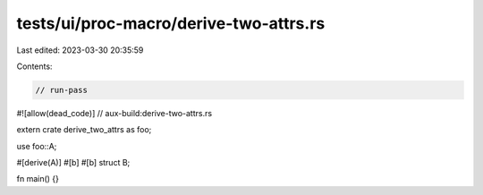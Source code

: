 tests/ui/proc-macro/derive-two-attrs.rs
=======================================

Last edited: 2023-03-30 20:35:59

Contents:

.. code-block:: rs

    // run-pass

#![allow(dead_code)]
// aux-build:derive-two-attrs.rs

extern crate derive_two_attrs as foo;

use foo::A;

#[derive(A)]
#[b]
#[b]
struct B;

fn main() {}


